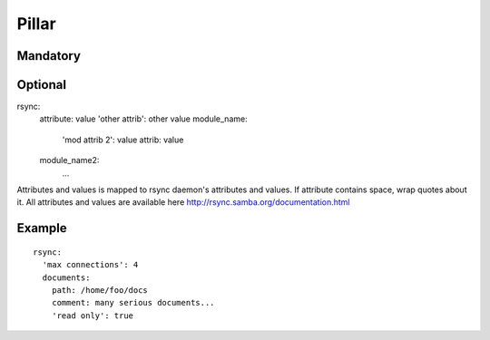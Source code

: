 Pillar
======

Mandatory
---------

Optional
--------

rsync:
  attribute: value
  'other attrib': other value
  module_name:
    'mod attrib 2': value
    attrib: value
  module_name2:
    ...

Attributes and values is mapped to rsync daemon's attributes and values. If
attribute contains space, wrap quotes about it. All attributes and values
are available here http://rsync.samba.org/documentation.html

Example
-------

::

  rsync:
    'max connections': 4
    documents:
      path: /home/foo/docs
      comment: many serious documents...
      'read only': true
